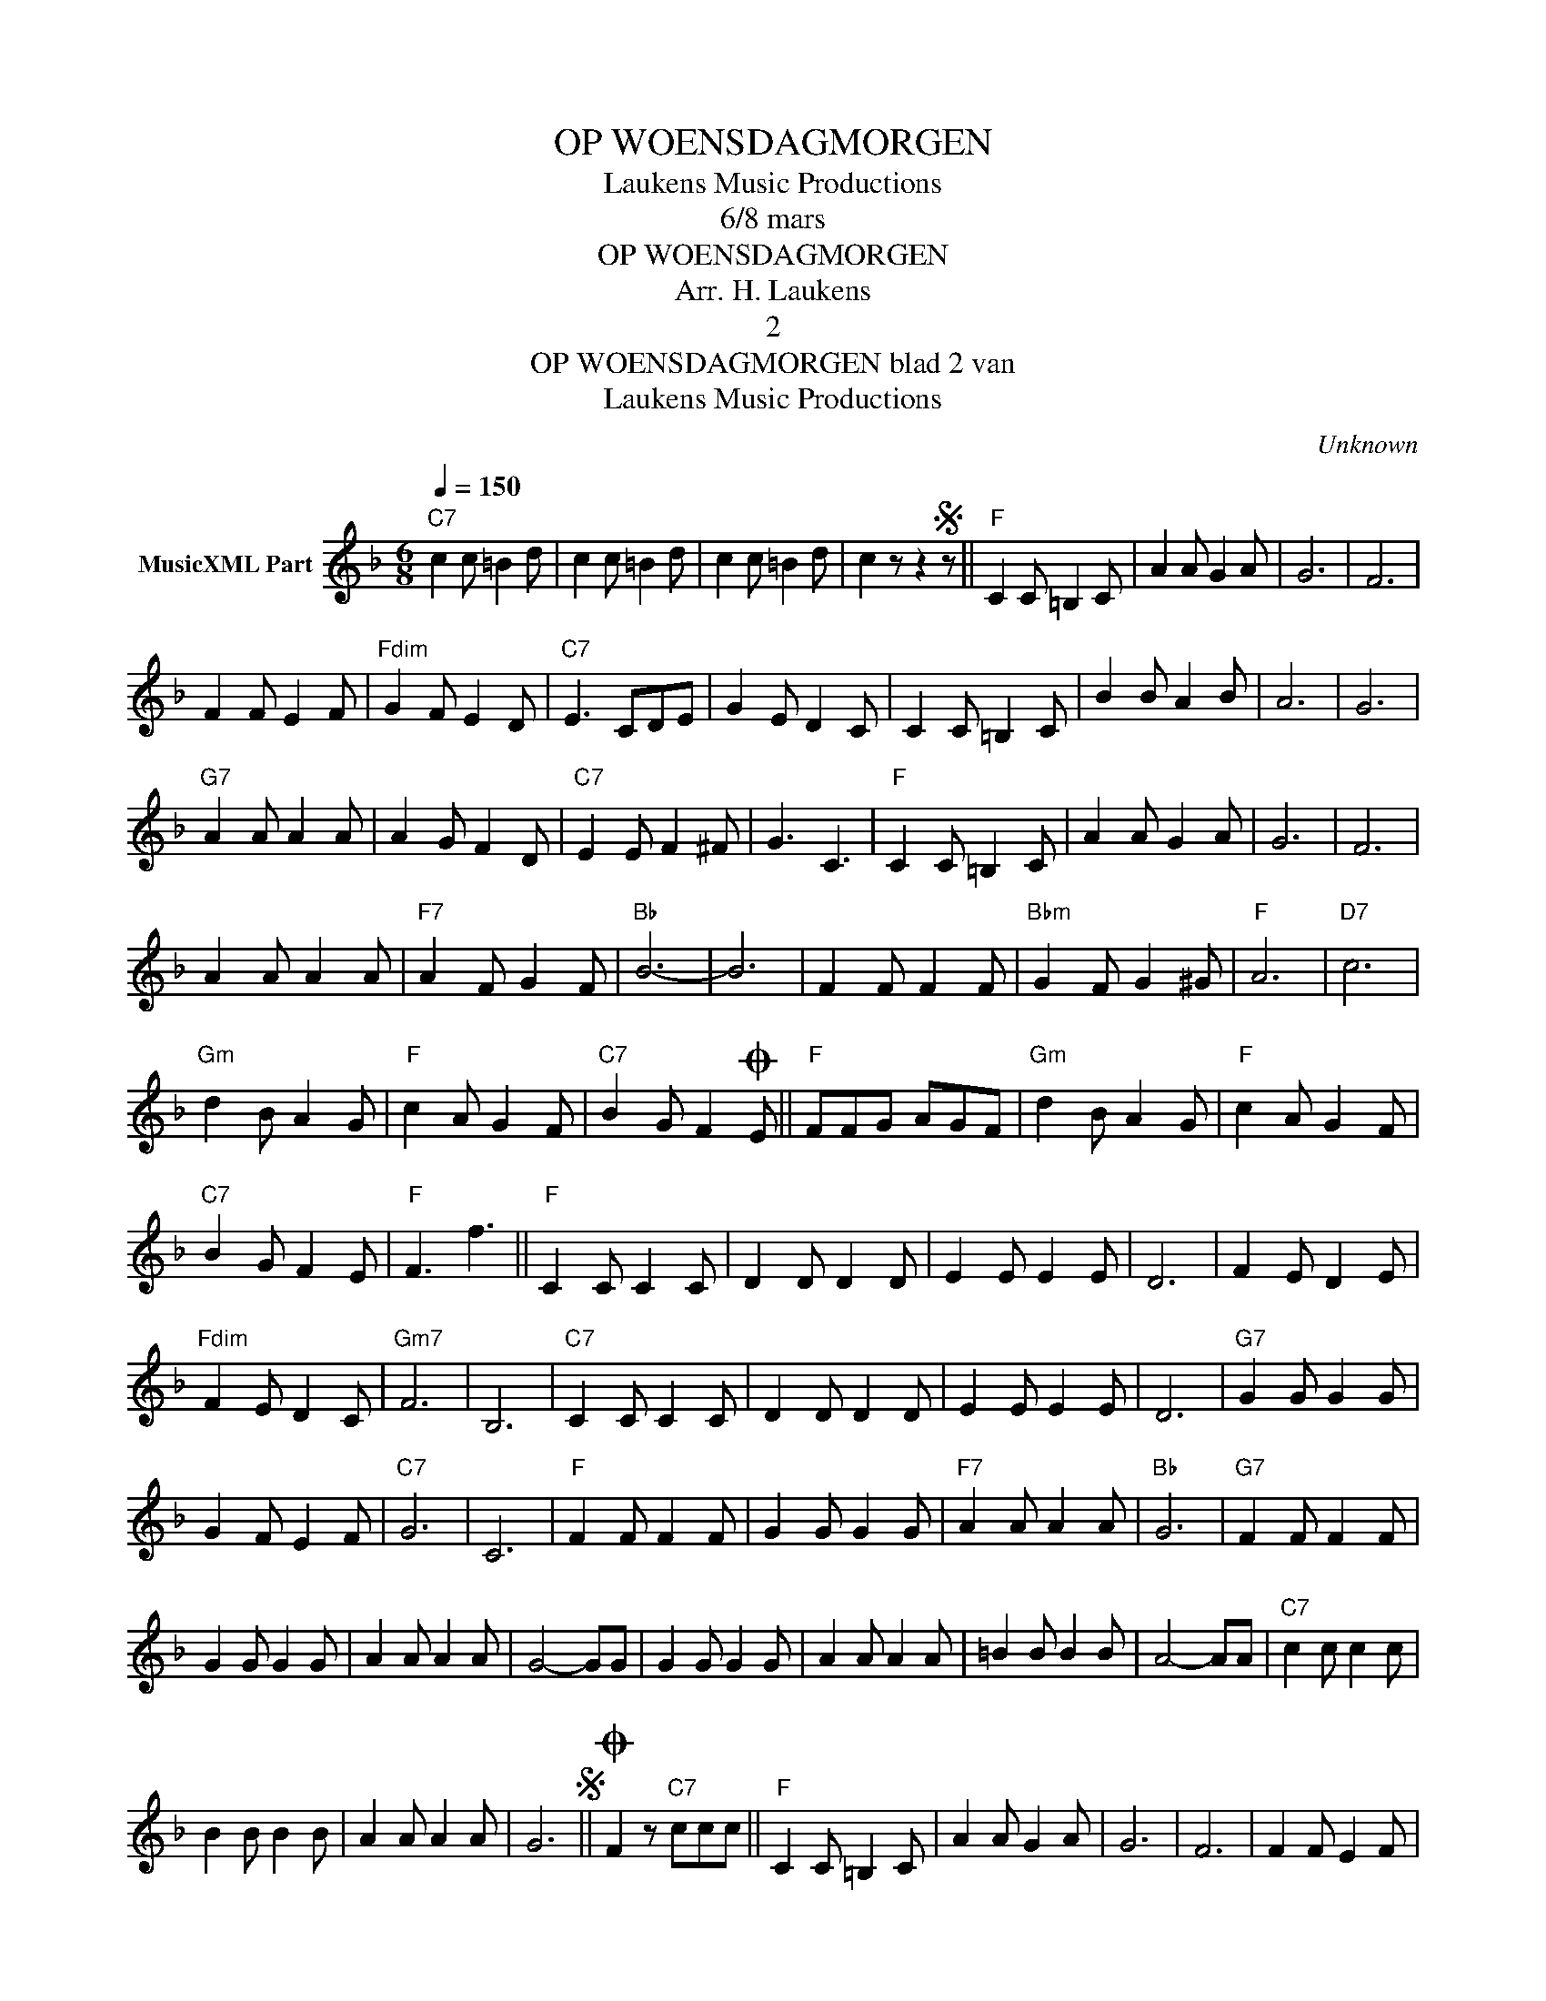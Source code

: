 X:1
T:OP WOENSDAGMORGEN
T: Laukens Music Productions  
T:6/8 mars
T:OP WOENSDAGMORGEN
T:Arr. H. Laukens
T:2
T:OP WOENSDAGMORGEN blad 2 van 
T: Laukens Music Productions  
C:Unknown
Z:All Rights Reserved
L:1/8
Q:1/4=150
M:6/8
K:F
V:1 treble nm="MusicXML Part"
%%MIDI program 0
%%MIDI control 7 102
%%MIDI control 10 64
V:1
"C7" c2 c =B2 d | c2 c =B2 d | c2 c =B2 d | c2 z z2S z ||"F" C2 C =B,2 C | A2 A G2 A | G6 | F6 | %8
 F2 F E2 F |"Fdim" G2 F E2 D |"C7" E3 CDE | G2 E D2 C | C2 C =B,2 C | B2 B A2 B | A6 | G6 | %16
"G7" A2 A A2 A | A2 G F2 D |"C7" E2 E F2 ^F | G3 C3 |"F" C2 C =B,2 C | A2 A G2 A | G6 | F6 | %24
 A2 A A2 A |"F7" A2 F G2 F |"Bb" B6- | B6 | F2 F F2 F |"Bbm" G2 F G2 ^G |"F" A6 |"D7" c6 | %32
"Gm" d2 B A2 G |"F" c2 A G2 F |"C7" B2 G F2O E ||"F" FFG AGF |"Gm" d2 B A2 G |"F" c2 A G2 F | %38
"C7" B2 G F2 E |"F" F3 f3 ||"F" C2 C C2 C | D2 D D2 D | E2 E E2 E | D6 | F2 E D2 E | %45
"Fdim" F2 E D2 C |"Gm7" F6 | B,6 |"C7" C2 C C2 C | D2 D D2 D | E2 E E2 E | D6 |"G7" G2 G G2 G | %53
 G2 F E2 F |"C7" G6 | C6 |"F" F2 F F2 F | G2 G G2 G |"F7" A2 A A2 A |"Bb" G6 |"G7" F2 F F2 F | %61
 G2 G G2 G | A2 A A2 A | G4- GG | G2 G G2 G | A2 A A2 A | =B2 B B2 B | A4- AA |"C7" c2 c c2 c | %69
 B2 B B2 B | A2 A A2 A | G6S ||O F2 z"C7" ccc ||"F" C2 C =B,2 C | A2 A G2 A | G6 | F6 | F2 F E2 F | %78
"Fdim" G2 F E2 D |"C7" E3 CDE | G2 E D2 C | C2 C =B,2 C | B2 B A2 B | A6 | G6 |"G7" A2 A A2 A | %86
 A2 G F2 D |"C7" E2 E F2 ^F | G3 C3 |"F" C2 C =B,2 C | A2 A G2 A | G6 | F6 | A2 A A2 A | %94
"F7" A2 F G2 F |"Bb" B6- | B6 | F2 F F2 F |"Bbm" G2 F G2 ^G |"F" A6 |"D7" c6 |"Gm" d2 B A2 G | %102
"F" c2 A G2 F |"C7" B2 G F2 E |"F" FFG AGF |"Gm" d2 B A2 G |"F" c2 A G2 F |"C7" B2 G F2 E | %108
"F" F3 f3 |] %109

